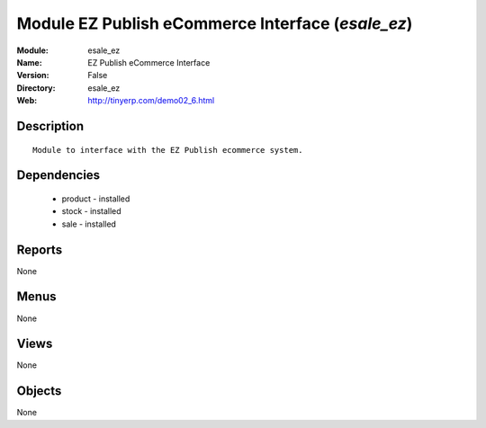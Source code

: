 
Module EZ Publish eCommerce Interface (*esale_ez*)
==================================================
:Module: esale_ez
:Name: EZ Publish eCommerce Interface
:Version: False
:Directory: esale_ez
:Web: http://tinyerp.com/demo02_6.html

Description
-----------

::

  Module to interface with the EZ Publish ecommerce system.

Dependencies
------------

 * product - installed
 * stock - installed
 * sale - installed

Reports
-------

None


Menus
-------


None


Views
-----


None



Objects
-------

None

